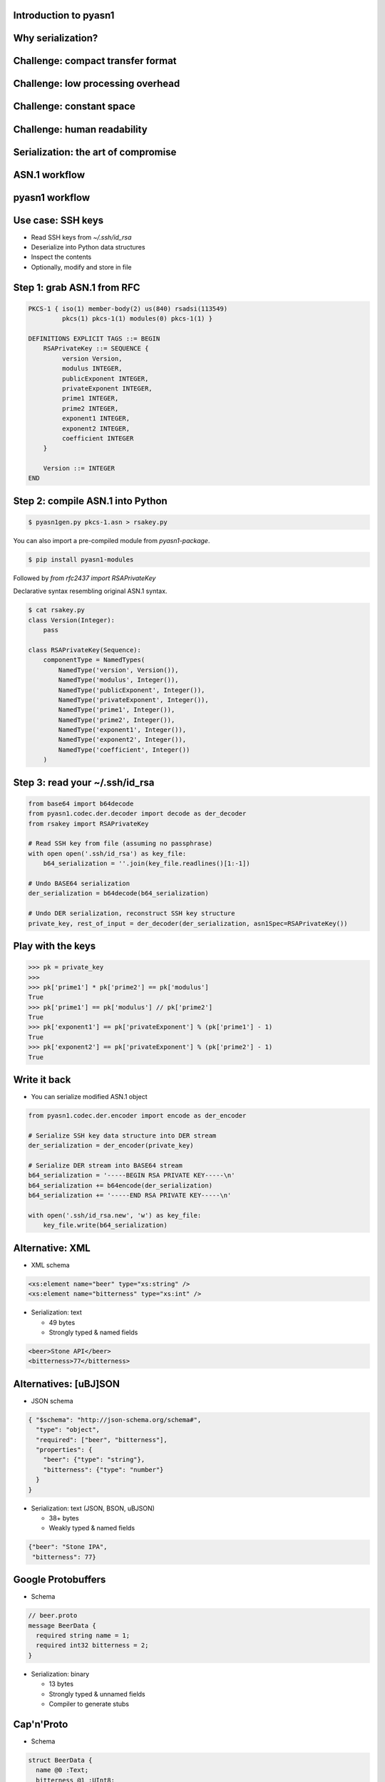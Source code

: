 
Introduction to pyasn1
======================

Why serialization?
==================

.. figure:: serialization-too-much-data.svg

.. nextslide::

.. figure:: serialization-conversion.svg

Challenge: compact transfer format
==================================

.. figure:: serialization-bandwidth.svg

Challenge: low processing overhead
==================================

.. figure:: serialization-processing.svg

Challenge: constant space
=========================

.. figure:: serialization-storage.svg

Challenge: human readability
============================

.. figure:: serialization-readability.svg

Serialization: the art of compromise
====================================

.. figure:: serialization-compromise.svg

ASN.1 workflow
==============

.. figure:: asn1-workflow.svg

pyasn1 workflow
===============

.. figure:: pyasn1-workflow.svg

Use case: SSH keys
==================

* Read SSH keys from `~/.ssh/id_rsa`
* Deserialize into Python data structures
* Inspect the contents
* Optionally, modify and store in file

Step 1: grab ASN.1 from RFC
===========================

.. code-block:: asn1

    PKCS-1 { iso(1) member-body(2) us(840) rsadsi(113549)
             pkcs(1) pkcs-1(1) modules(0) pkcs-1(1) }

    DEFINITIONS EXPLICIT TAGS ::= BEGIN
        RSAPrivateKey ::= SEQUENCE {
             version Version,
             modulus INTEGER,
             publicExponent INTEGER,
             privateExponent INTEGER,
             prime1 INTEGER,
             prime2 INTEGER,
             exponent1 INTEGER,
             exponent2 INTEGER,
             coefficient INTEGER
        }

        Version ::= INTEGER
    END

Step 2: compile ASN.1 into Python
=================================

.. code-block:: bash

    $ pyasn1gen.py pkcs-1.asn > rsakey.py

You can also import a pre-compiled module from `pyasn1-package`.

.. code-block:: bash

    $ pip install pyasn1-modules

Followed by `from rfc2437 import RSAPrivateKey`

.. nextslide::

Declarative syntax resembling original ASN.1 syntax.

.. code-block:: python

    $ cat rsakey.py
    class Version(Integer):
        pass

    class RSAPrivateKey(Sequence):
        componentType = NamedTypes(
            NamedType('version', Version()),
            NamedType('modulus', Integer()),
            NamedType('publicExponent', Integer()),
            NamedType('privateExponent', Integer()),
            NamedType('prime1', Integer()),
            NamedType('prime2', Integer()),
            NamedType('exponent1', Integer()),
            NamedType('exponent2', Integer()),
            NamedType('coefficient', Integer())
        )

Step 3: read your ~/.ssh/id_rsa
===============================

.. code-block:: python

    from base64 import b64decode
    from pyasn1.codec.der.decoder import decode as der_decoder
    from rsakey import RSAPrivateKey

    # Read SSH key from file (assuming no passphrase)
    with open open('.ssh/id_rsa') as key_file:
        b64_serialization = ''.join(key_file.readlines()[1:-1])

    # Undo BASE64 serialization
    der_serialization = b64decode(b64_serialization)

    # Undo DER serialization, reconstruct SSH key structure
    private_key, rest_of_input = der_decoder(der_serialization, asn1Spec=RSAPrivateKey())

.. nextslide::

    >>> print(private_key.prettyPrint())
    RSAPrivateKey:
     version=0
     modulus=280789907761334970323210643584308373...
     publicExponent=65537
     privateExponent=1704567874679144879123080924...
     prime1=1780178536719561265324798296279384073...
     prime2=1577313184995269616049017780493740138...
     exponent1=1193974819720845247396384239609024...
     exponent2=9240965721817961178848297404494811...
     coefficient=10207364473358910343346707141115...

Play with the keys
==================

.. code-block:: python

    >>> pk = private_key
    >>>
    >>> pk['prime1'] * pk['prime2'] == pk['modulus']
    True
    >>> pk['prime1'] == pk['modulus'] // pk['prime2']
    True
    >>> pk['exponent1'] == pk['privateExponent'] % (pk['prime1'] - 1)
    True
    >>> pk['exponent2'] == pk['privateExponent'] % (pk['prime2'] - 1)
    True

Write it back
=============

* You can serialize modified ASN.1 object

.. code-block:: python

    from pyasn1.codec.der.encoder import encode as der_encoder

    # Serialize SSH key data structure into DER stream
    der_serialization = der_encoder(private_key)

    # Serialize DER stream into BASE64 stream
    b64_serialization = '-----BEGIN RSA PRIVATE KEY-----\n'
    b64_serialization += b64encode(der_serialization)
    b64_serialization += '-----END RSA PRIVATE KEY-----\n'

    with open('.ssh/id_rsa.new', 'w') as key_file:
        key_file.write(b64_serialization)

Alternative: XML
================

* XML schema

.. code-block:: xml

    <xs:element name="beer" type="xs:string" />
    <xs:element name="bitterness" type="xs:int" />

* Serialization: text

  * 49 bytes
  * Strongly typed & named fields

.. code-block:: xml

    <beer>Stone API</beer>
    <bitterness>77</bitterness>

Alternatives: [uBJ]SON
======================

* JSON schema

.. code-block:: python

    { "$schema": "http://json-schema.org/schema#",
      "type": "object",
      "required": ["beer", "bitterness"],
      "properties": {
        "beer": {"type": "string"},
        "bitterness": {"type": "number"}
      }
    }

* Serialization: text (JSON, BSON, uBJSON)

  * 38+ bytes
  * Weakly typed & named fields

.. code-block:: python

    {"beer": "Stone IPA",
     "bitterness": 77}

Google Protobuffers
===================

* Schema

.. code-block:: python

    // beer.proto
    message BeerData {
      required string name = 1;
      required int32 bitterness = 2;
    }

* Serialization: binary

  * 13 bytes
  * Strongly typed & unnamed fields
  * Compiler to generate stubs

Cap'n'Proto
===========

* Schema

.. code-block:: python

    struct BeerData {
      name @0 :Text;
      bitterness @1 :UInt8;
    }

* Serialization: binary

  * Strongly typed & unnamed fields
  * Memory efficient (no copying)
  * Low computation (no parsing)

FlatBuffers
===========

* Schema

.. code-block:: python

    struct BeerData {
      name:string;
      bitterness:byte;
    }

* Serialization: binary

  * Strongly typed & unnamed fields
  * Memory efficient (no copying)
  * Low computation (no parsing)

How different is ASN.1
======================

* Schema

.. code-block:: python

    SEQUENCE {
      beer VisibleString (SIZE (3..50)),
      bitterness INTEGER (0..90)
    }

* Serialization: binary or XML

  * 16 bytes (BER), 10 bytes (UPER)
  * Strongly typed & unnamed fields
  * Bandwidth efficient (bit alignment e.g. UPER)
  * Lower computation (octet alignment e.g. OER)
  * Streaming transfer

.. nextslide::

* Supported by virtually any language
* Including embedded applications
* Can create SQL DB schema from ASN.1
* Can generate test cases from ASN.1

ASN.1 gotchas
=============

* ASN.1 is over-engineered and complicated
* Lack of high-quality ASN.1 tools in FOSS
* Ad-hoc codecs are numerous, but frequently insecure
* CVE search by ASN.1 gives over thousand of hits

Attacks on serializers
======================

* Memory exhaustion by
* Causing loops by cycled references
* Causing data corruption and/or code execution by buffer overflow
* Code execution by injecting malicious commands into serialized data

Is ASN.1 still relevant?
========================

* Heavily used in:

  * Spaceflight, aviation and automotive
  * Industrial robotics and controllers
  * Finance (smart cards, ATM, POS etc)
  * Mobile and fixed telephony
  * Crypto applications and Internet protocols
  * RFID

When I may need ASN.1?
======================

* Interface with existing ASN.1-based systems
* Interface with resource-constrained devices
* Crypto apps and Internet protocols

ASN.1 in history
================

* Remnants of OSI model (part of e-mail suite)
* OSI lost to Internet in 1990
* ASN.1 seems haunted by its OSI past
* Though later protocols struggle with the same problems
